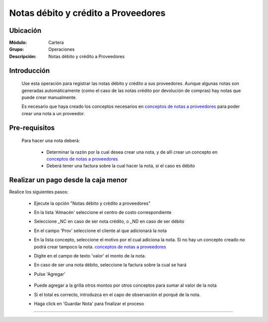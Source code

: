 ====================================
Notas débito y crédito a Proveedores
====================================

Ubicación
=========

:Módulo:
 Cartera

:Grupo:
 Operaciones

:Descripción:
  Notas débito y crédito a Proveedores

Introducción
============

	Use esta operación para registrar las notas débito y crédito a sus proveedores. Aunque algunas notas son generadas automáticamente (como el caso de las notas crédito por devolución de compras) hay notas que puede crear manualmente.

	Es necesario que haya creado los conceptos necesarios en `conceptos de notas a proveedores <../../proveedores/generalidades/act_conceptos_notasprov.html>`_ para poder crear una nota a un proveedor. 

 	 		.. figure:: images/notas/0.png
 			    :align: center


Pre-requisitos
==============

	Para hacer una nota deberá:

		- Determinar la razón por la cual desea crear una nota, y de allí crear un concepto en `conceptos de notas a proveedores <../../proveedores/generalidades/act_conceptos_notasprov.html>`_
		- Deberá tener una factura sobre la cual hacer la nota, si el caso es débito


Realizar un pago desde la caja menor
====================================

Realice los siguientes pasos:

	- Ejecute la opción "Notas débito y crédito a proveedores"
	- En la lista 'Almacén' seleccione el centro de costo correspondiente
	- Seleccione _NC en caso de ser nota crédito, o _ND en caso de ser débito
	- En el campo 'Prov' seleccione el cliente al que adicionará la nota
	- En la lista concepto, seleccione el motivo por el cual adiciona la nota. Si no hay un concepto creado no podrá crear tampoco la nota. `conceptos de notas a proveedores <../../proveedores/generalidades/act_conceptos_notasprov.html>`_
	- Digite en el campo de texto 'valor' el monto de la nota.
	- En caso de ser una nota débito, seleccione la factura sobre la cual se hará
	- Pulse |plus.bmp| 'Agregar'

	 	 .. figure:: images/notas/1.png
 		     :align: center

	- Puede agregar a la grilla otros montos por otros conceptos para sumar al valor de la nota
	- Si el total es correcto, introduzca en el capo de observación el porqué de la nota.
	- Haga click en |save.bmp| 'Guardar Nota' para finalizar el proceso

	 	 .. figure:: images/notas/2.png
 		     :align: center

---------------------------------------------------------


.. |pdf_logo.gif| image:: /_images/generales/pdf_logo.gif
.. |excel.bmp| image:: /_images/generales/excel.bmp
.. |codbar.png| image:: /_images/generales/codbar.png
.. |printer_q.bmp| image:: /_images/generales/printer_q.bmp
.. |calendaricon.gif| image:: /_images/generales/calendaricon.gif
.. |gear.bmp| image:: /_images/generales/gear.bmp
.. |openfolder.bmp| image:: /_images/generales/openfold.bmp
.. |library_listview.bmp| image:: /_images/generales/library_listview.png
.. |plus.bmp| image:: /_images/generales/plus.bmp
.. |wzedit.bmp| image:: /_images/generales/wzedit.bmp
.. |buscar.bmp| image:: /_images/generales/buscar.bmp
.. |delete.bmp| image:: /_images/generales/delete.bmp
.. |btn_ok.bmp| image:: /_images/generales/btn_ok.bmp
.. |refresh.bmp| image:: /_images/generales/refresh.bmp
.. |descartar.bmp| image:: /_images/generales/descartar.bmp
.. |save.bmp| image:: /_images/generales/save.bmp
.. |wznew.bmp| image:: /_images/generales/wznew.bmp